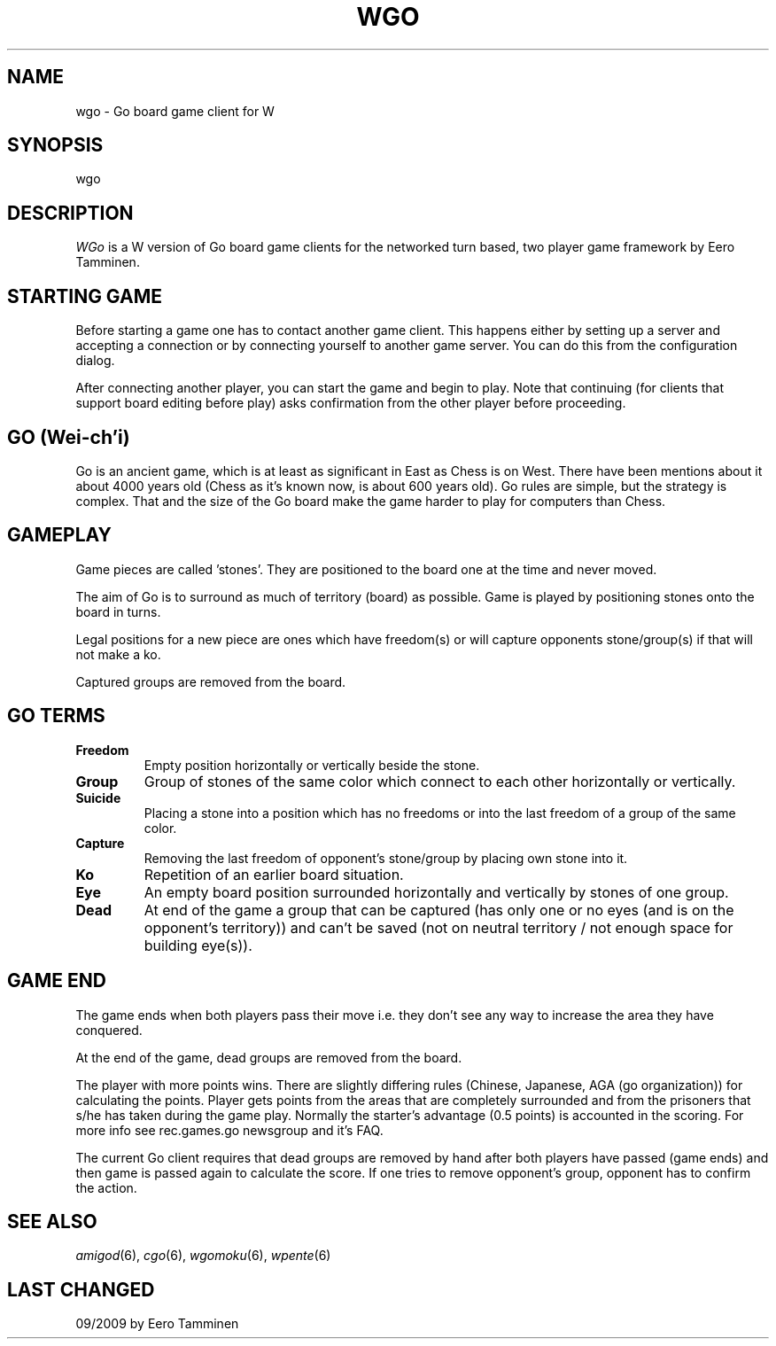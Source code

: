 .TH WGO 6 "Version 1, Release 4" "W Window System" "W PROGRAMS"
.SH NAME
wgo \- Go board game client for W
.SH SYNOPSIS
wgo
.SH DESCRIPTION
\fIWGo\fP is a W version of Go board game clients for the networked turn
based, two player game framework by Eero Tamminen.
.SH STARTING GAME
Before starting a game one has to contact another game client.  This
happens either by setting up a server and accepting a connection or by
connecting yourself to another game server.  You can do this from
the configuration dialog.
.PP
After connecting another player, you can start the game and begin to
play.  Note that continuing (for clients that support board editing
before play) asks confirmation from the other player before proceeding.
.SH GO (Wei-ch'i)
Go is an ancient game, which is at least as significant in East as Chess
is on West.  There have been mentions about it about 4000 years old
(Chess as it's known now, is about 600 years old).  Go rules are simple,
but the strategy is complex.  That and the size of the Go board make
the game harder to play for computers than Chess.
.SH GAMEPLAY
Game pieces are called 'stones'. They are positioned to the board one
at the time and never moved.
.PP
The aim of Go is to surround as much of territory (board) as possible.
Game is played by positioning stones onto the board in turns.
.PP
Legal positions for a new piece are ones which have freedom(s) or will
capture opponents stone/group(s) if that will not make a ko.
.PP
Captured groups are removed from the board.
.SH GO TERMS
.TP
.B Freedom
Empty position horizontally or vertically beside the stone.
.TP
.B Group
Group of stones of the same color which connect to each other
horizontally or vertically.
.TP
.B Suicide
Placing a stone into a position which has no freedoms or
into the last freedom of a group of the same color.
.TP
.B Capture
Removing the last freedom of opponent's stone/group by
placing own stone into it.
.TP
.B Ko
Repetition of an earlier board situation.
.TP
.B Eye
An empty board position surrounded horizontally and vertically
by stones of one group.
.TP
.B Dead
At end of the game a group that can be captured (has only
one or no eyes (and is on the opponent's territory)) and can't
be saved (not on neutral territory / not enough space for
building eye(s)).
.SH GAME END
The game ends when both players pass their move i.e. they don't see any
way to increase the area they have conquered.
.PP
At the end of the game, dead groups are removed from the board.
.PP
The player with more points wins.  There are slightly differing rules
(Chinese, Japanese, AGA (go organization)) for calculating the points.
Player gets points from the areas that are completely surrounded and
from the prisoners that s/he has taken during the game play.  Normally
the starter's advantage (0.5 points) is accounted in the scoring.  For
more info see rec.games.go newsgroup and it's FAQ.
.PP
The current Go client requires that dead groups are removed by hand
after both players have passed (game ends) and then game is passed again
to calculate the score.  If one tries to remove opponent's group,
opponent has to confirm the action.
.SH SEE ALSO
.IR amigod (6),
.IR cgo (6),
.IR wgomoku (6),
.IR wpente (6)
.SH LAST CHANGED
09/2009 by Eero Tamminen
